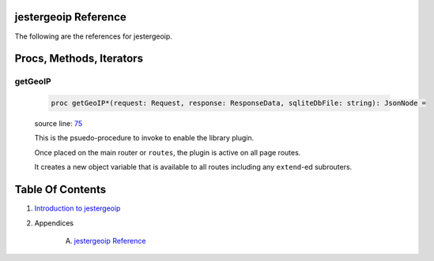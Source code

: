 jestergeoip Reference
==============================================================================

The following are the references for jestergeoip.






Procs, Methods, Iterators
=========================


.. _getGeoIP.p:
getGeoIP
---------------------------------------------------------

    .. code:: nim

        proc getGeoIP*(request: Request, response: ResponseData, sqliteDbFile: string): JsonNode =

    source line: `75 <../src/jestergeoip.nim#L75>`__

    This is the psuedo-procedure to invoke to enable the library plugin.
    
    Once placed on the main router or ``routes``, the plugin is active on
    all page routes.
    
    It creates a new object variable that is available to all routes including
    any ``extend``-ed subrouters.







Table Of Contents
=================

1. `Introduction to jestergeoip <https://github.com/JohnAD/jestergeoip>`__
2. Appendices

    A. `jestergeoip Reference <jestergeoip-ref.rst>`__
